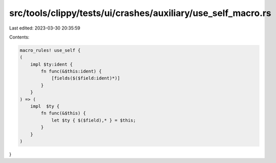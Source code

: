 src/tools/clippy/tests/ui/crashes/auxiliary/use_self_macro.rs
=============================================================

Last edited: 2023-03-30 20:35:59

Contents:

.. code-block:: rs

    macro_rules! use_self {
    (
        impl $ty:ident {
            fn func(&$this:ident) {
                [fields($($field:ident)*)]
            }
        }
    ) => (
        impl  $ty {
            fn func(&$this) {
                let $ty { $($field),* } = $this;
            }
        }
    )
}


